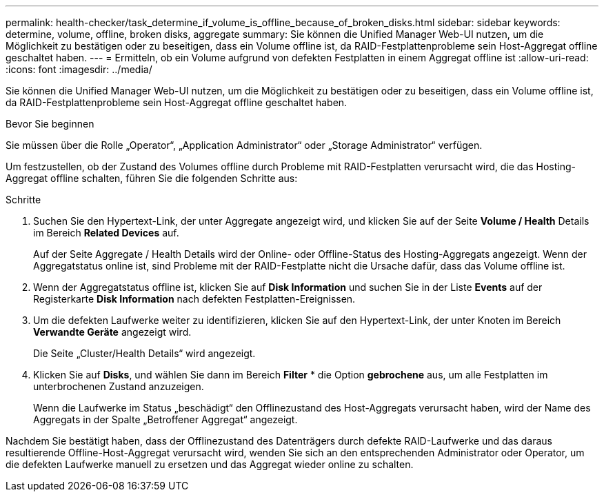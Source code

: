 ---
permalink: health-checker/task_determine_if_volume_is_offline_because_of_broken_disks.html 
sidebar: sidebar 
keywords: determine, volume, offline, broken disks, aggregate 
summary: Sie können die Unified Manager Web-UI nutzen, um die Möglichkeit zu bestätigen oder zu beseitigen, dass ein Volume offline ist, da RAID-Festplattenprobleme sein Host-Aggregat offline geschaltet haben. 
---
= Ermitteln, ob ein Volume aufgrund von defekten Festplatten in einem Aggregat offline ist
:allow-uri-read: 
:icons: font
:imagesdir: ../media/


[role="lead"]
Sie können die Unified Manager Web-UI nutzen, um die Möglichkeit zu bestätigen oder zu beseitigen, dass ein Volume offline ist, da RAID-Festplattenprobleme sein Host-Aggregat offline geschaltet haben.

.Bevor Sie beginnen
Sie müssen über die Rolle „Operator“, „Application Administrator“ oder „Storage Administrator“ verfügen.

Um festzustellen, ob der Zustand des Volumes offline durch Probleme mit RAID-Festplatten verursacht wird, die das Hosting-Aggregat offline schalten, führen Sie die folgenden Schritte aus:

.Schritte
. Suchen Sie den Hypertext-Link, der unter Aggregate angezeigt wird, und klicken Sie auf der Seite *Volume / Health* Details im Bereich *Related Devices* auf.
+
Auf der Seite Aggregate / Health Details wird der Online- oder Offline-Status des Hosting-Aggregats angezeigt. Wenn der Aggregatstatus online ist, sind Probleme mit der RAID-Festplatte nicht die Ursache dafür, dass das Volume offline ist.

. Wenn der Aggregatstatus offline ist, klicken Sie auf *Disk Information* und suchen Sie in der Liste *Events* auf der Registerkarte *Disk Information* nach defekten Festplatten-Ereignissen.
. Um die defekten Laufwerke weiter zu identifizieren, klicken Sie auf den Hypertext-Link, der unter Knoten im Bereich *Verwandte Geräte* angezeigt wird.
+
Die Seite „Cluster/Health Details“ wird angezeigt.

. Klicken Sie auf *Disks*, und wählen Sie dann im Bereich *Filter* * die Option *gebrochene* aus, um alle Festplatten im unterbrochenen Zustand anzuzeigen.
+
Wenn die Laufwerke im Status „beschädigt“ den Offlinezustand des Host-Aggregats verursacht haben, wird der Name des Aggregats in der Spalte „Betroffener Aggregat“ angezeigt.



Nachdem Sie bestätigt haben, dass der Offlinezustand des Datenträgers durch defekte RAID-Laufwerke und das daraus resultierende Offline-Host-Aggregat verursacht wird, wenden Sie sich an den entsprechenden Administrator oder Operator, um die defekten Laufwerke manuell zu ersetzen und das Aggregat wieder online zu schalten.
